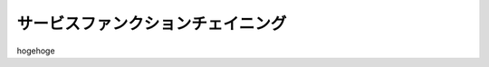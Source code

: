 
.. Susanow documentation master file, created by
   sphinx-quickstart on Fri Oct 13 12:33:10 2017.
   You can adapt this file completely to your liking, but it should at least
   contain the root `toctree` directive.

サービスファンクションチェイニング
===================================

hogehoge


